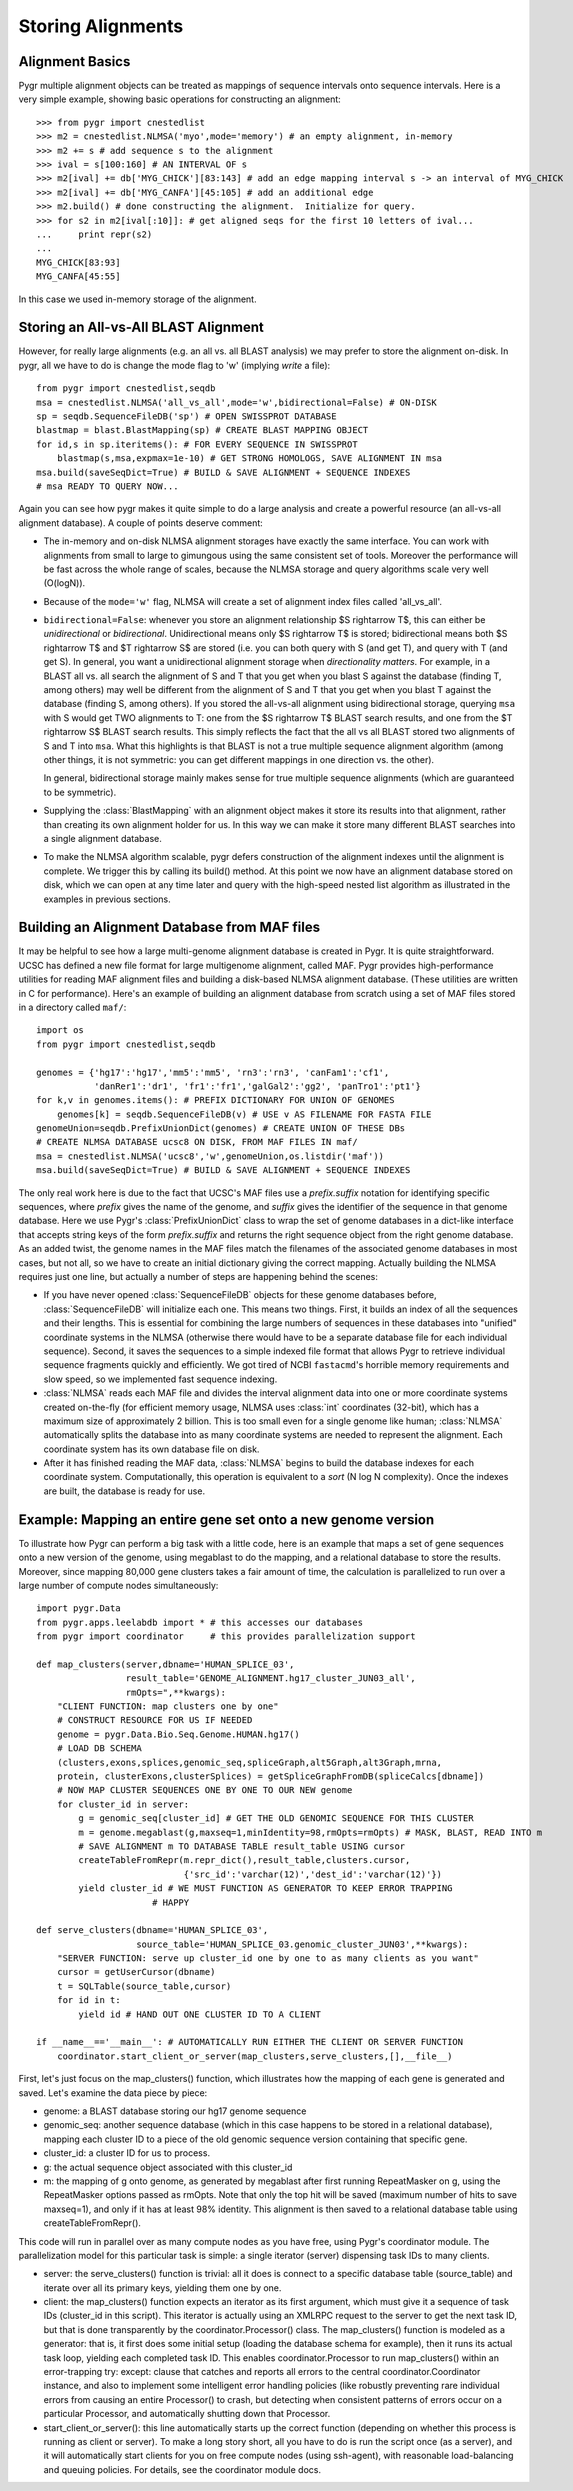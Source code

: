 Storing Alignments
------------------

Alignment Basics
^^^^^^^^^^^^^^^^

Pygr multiple alignment objects can be treated as mappings of sequence intervals onto sequence intervals.  Here is a very simple example, showing basic operations for constructing an alignment::

   >>> from pygr import cnestedlist
   >>> m2 = cnestedlist.NLMSA('myo',mode='memory') # an empty alignment, in-memory
   >>> m2 += s # add sequence s to the alignment
   >>> ival = s[100:160] # AN INTERVAL OF s
   >>> m2[ival] += db['MYG_CHICK'][83:143] # add an edge mapping interval s -> an interval of MYG_CHICK
   >>> m2[ival] += db['MYG_CANFA'][45:105] # add an additional edge
   >>> m2.build() # done constructing the alignment.  Initialize for query.
   >>> for s2 in m2[ival[:10]]: # get aligned seqs for the first 10 letters of ival...
   ...     print repr(s2)
   ...
   MYG_CHICK[83:93]
   MYG_CANFA[45:55]

In this case we used in-memory storage of the alignment.

Storing an All-vs-All BLAST Alignment
^^^^^^^^^^^^^^^^^^^^^^^^^^^^^^^^^^^^^
However, for really large
alignments (e.g. an all vs. all BLAST analysis) we may prefer to store the alignment
on-disk.  In pygr, all we have to do is change the mode flag to 'w' (implying *write*
a file)::

   from pygr import cnestedlist,seqdb
   msa = cnestedlist.NLMSA('all_vs_all',mode='w',bidirectional=False) # ON-DISK
   sp = seqdb.SequenceFileDB('sp') # OPEN SWISSPROT DATABASE
   blastmap = blast.BlastMapping(sp) # CREATE BLAST MAPPING OBJECT
   for id,s in sp.iteritems(): # FOR EVERY SEQUENCE IN SWISSPROT
       blastmap(s,msa,expmax=1e-10) # GET STRONG HOMOLOGS, SAVE ALIGNMENT IN msa
   msa.build(saveSeqDict=True) # BUILD & SAVE ALIGNMENT + SEQUENCE INDEXES
   # msa READY TO QUERY NOW...

Again you can see how pygr makes it quite simple to do a large analysis
and create a powerful resource (an all-vs-all alignment database).
A couple of points deserve comment:


  
* The in-memory and on-disk NLMSA alignment storages have exactly the same
  interface.  You can work with alignments from small to large to gimungous
  using the same consistent set of tools.  Moreover the performance will be
  fast across the whole range of scales, because the NLMSA storage and query
  algorithms scale very well (O(logN)).
  
* Because of the ``mode='w'`` flag, NLMSA will create a set of alignment
  index files called 'all_vs_all'.
  
* ``bidirectional=False``: whenever you store an alignment relationship
  $S \rightarrow T$, this can either be *unidirectional* or *bidirectional*.
  Unidirectional means only $S \rightarrow T$ is stored; bidirectional means
  both $S \rightarrow T$ and $T \rightarrow S$ are stored (i.e. you can both query
  with S (and get T), and query with T (and get S).  In general, you want
  a unidirectional alignment storage when *directionality matters*.  For
  example, in a BLAST all vs. all search the alignment of S and T that you get
  when you blast S against the database (finding T, among others) may well be
  different from the alignment of S and T that you get when you blast T against
  the database (finding S, among others).  If you stored the all-vs-all alignment
  using bidirectional storage, querying ``msa`` with S would get TWO alignments
  to T: one from the $S \rightarrow T$ BLAST search results, and one from the
  $T \rightarrow S$ BLAST search results.  This simply reflects the fact that
  the all vs all BLAST stored two alignments of S and T into ``msa``.
  What this highlights is that BLAST is not a true multiple sequence alignment
  algorithm (among other things, it is not symmetric: you can get different
  mappings in one direction vs. the other).
  
  In general, bidirectional storage
  mainly makes sense for true multiple sequence alignments (which are guaranteed
  to be symmetric).
  
* Supplying the :class:`BlastMapping` with an alignment object makes it store
  its results into that alignment, rather than creating its own alignment holder
  for us.  In this way we can make it store many different BLAST searches into
  a single alignment database.
  
* To make the NLMSA algorithm scalable, pygr defers construction of the alignment
  indexes until the alignment is complete.  We trigger this by calling its build()
  method.  At this point we now have an alignment database stored on disk, which
  we can open at any time later and query with the high-speed nested list algorithm
  as illustrated in the examples in previous sections.
  



Building an Alignment Database from MAF files
^^^^^^^^^^^^^^^^^^^^^^^^^^^^^^^^^^^^^^^^^^^^^
It may be helpful to see how a large multi-genome alignment database
is created in Pygr.  It is quite straightforward.
UCSC has defined a new file format for large multigenome alignment,
called MAF.  Pygr provides high-performance utilities for reading
MAF alignment files and building a disk-based NLMSA alignment database.
(These utilities are written in C for performance).  Here's an
example of building an alignment database from scratch using a
set of MAF files stored in a directory called ``maf/``::

   import os
   from pygr import cnestedlist,seqdb

   genomes = {'hg17':'hg17','mm5':'mm5', 'rn3':'rn3', 'canFam1':'cf1',
              'danRer1':'dr1', 'fr1':'fr1','galGal2':'gg2', 'panTro1':'pt1'}
   for k,v in genomes.items(): # PREFIX DICTIONARY FOR UNION OF GENOMES
       genomes[k] = seqdb.SequenceFileDB(v) # USE v AS FILENAME FOR FASTA FILE
   genomeUnion=seqdb.PrefixUnionDict(genomes) # CREATE UNION OF THESE DBs
   # CREATE NLMSA DATABASE ucsc8 ON DISK, FROM MAF FILES IN maf/
   msa = cnestedlist.NLMSA('ucsc8','w',genomeUnion,os.listdir('maf'))
   msa.build(saveSeqDict=True) # BUILD & SAVE ALIGNMENT + SEQUENCE INDEXES


The only real work here is due to the fact that UCSC's MAF files
use a *prefix.suffix* notation for identifying specific sequences,
where *prefix* gives the name of the genome, and *suffix*
gives the identifier of the sequence in that genome database.
Here we use Pygr's :class:`PrefixUnionDict` class to wrap the
set of genome databases in a dict-like interface that accepts
string keys of the form *prefix.suffix* and returns the
right sequence object from the right genome database.  As an
added twist, the genome names in the MAF files match the
filenames of the associated genome databases in most cases, but
not all, so we have to create an initial dictionary giving the
correct mapping.  Actually building the NLMSA requires just one
line, but actually a number of steps are happening behind the
scenes:

* If you have never opened :class:`SequenceFileDB` objects for these genome
  databases before, :class:`SequenceFileDB` will initialize each one.  This means
  two things.  First, it builds an index of all the sequences and their
  lengths.  This is essential for combining the
  large numbers of sequences in these databases into
  "unified" coordinate systems in the NLMSA (otherwise there would
  have to be a separate database file for each individual sequence).
  Second, it saves the sequences to a simple indexed file format that
  allows Pygr to retrieve individual sequence fragments quickly and
  efficiently.  We got tired of NCBI ``fastacmd``'s horrible
  memory requirements and slow speed, so we implemented fast sequence
  indexing.
  
* :class:`NLMSA` reads each MAF file and divides the interval
  alignment data into one or more coordinate systems created
  on-the-fly (for efficient memory usage, NLMSA uses :class:`int`
  coordinates (32-bit), which has a maximum size of approximately
  2 billion.  This is too small even for a single genome like human;
  :class:`NLMSA` automatically splits the database into as many
  coordinate systems are needed to represent the alignment.
  Each coordinate system has its own database file on disk.
  
* After it has finished reading the MAF data, :class:`NLMSA`
  begins to build the database indexes for each coordinate
  system.  Computationally, this operation is equivalent to
  a *sort* (N log N complexity).  Once the indexes are built, the database is
  ready for use.


Example: Mapping an entire gene set onto a new genome version
^^^^^^^^^^^^^^^^^^^^^^^^^^^^^^^^^^^^^^^^^^^^^^^^^^^^^^^^^^^^^
To illustrate how Pygr can perform a big task with a little code, here is an example that maps a set of gene sequences onto a new version of the genome, using megablast to do the mapping, and a relational database to store the results.  Moreover, since mapping 80,000 gene clusters takes a fair amount of time, the calculation is parallelized to run over a large number of compute nodes simultaneously::

   import pygr.Data
   from pygr.apps.leelabdb import * # this accesses our databases
   from pygr import coordinator     # this provides parallelization support

   def map_clusters(server,dbname='HUMAN_SPLICE_03',
                    result_table='GENOME_ALIGNMENT.hg17_cluster_JUN03_all',
                    rmOpts=",**kwargs):
       "CLIENT FUNCTION: map clusters one by one"
       # CONSTRUCT RESOURCE FOR US IF NEEDED
       genome = pygr.Data.Bio.Seq.Genome.HUMAN.hg17()
       # LOAD DB SCHEMA
       (clusters,exons,splices,genomic_seq,spliceGraph,alt5Graph,alt3Graph,mrna,
       protein, clusterExons,clusterSplices) = getSpliceGraphFromDB(spliceCalcs[dbname])
       # NOW MAP CLUSTER SEQUENCES ONE BY ONE TO OUR NEW genome
       for cluster_id in server:
           g = genomic_seq[cluster_id] # GET THE OLD GENOMIC SEQUENCE FOR THIS CLUSTER
           m = genome.megablast(g,maxseq=1,minIdentity=98,rmOpts=rmOpts) # MASK, BLAST, READ INTO m
           # SAVE ALIGNMENT m TO DATABASE TABLE result_table USING cursor
           createTableFromRepr(m.repr_dict(),result_table,clusters.cursor,
                               {'src_id':'varchar(12)','dest_id':'varchar(12)'})
           yield cluster_id # WE MUST FUNCTION AS GENERATOR TO KEEP ERROR TRAPPING
   		         # HAPPY

   def serve_clusters(dbname='HUMAN_SPLICE_03',
                      source_table='HUMAN_SPLICE_03.genomic_cluster_JUN03',**kwargs):
       "SERVER FUNCTION: serve up cluster_id one by one to as many clients as you want"
       cursor = getUserCursor(dbname)
       t = SQLTable(source_table,cursor)
       for id in t:
           yield id # HAND OUT ONE CLUSTER ID TO A CLIENT

   if __name__=='__main__': # AUTOMATICALLY RUN EITHER THE CLIENT OR SERVER FUNCTION
       coordinator.start_client_or_server(map_clusters,serve_clusters,[],__file__)


First, let's just focus on the map_clusters() function, which illustrates how the mapping of each gene is generated and saved.  Let's examine the data piece by piece:

  
* genome: a BLAST database storing our hg17 genome sequence
  
* genomic_seq: another sequence database (which in this case happens to be stored in a relational database), mapping each cluster ID to a piece of the old genomic sequence version containing that specific gene.
  
* cluster_id: a cluster ID for us to process.
  
* g: the actual sequence object associated with this cluster_id
  
* m: the mapping of g onto genome, as generated by megablast after first running RepeatMasker on g, using the RepeatMasker options passed as rmOpts.  Note that only the top hit will be saved (maximum number of hits to save maxseq=1), and only if it has at least 98\% identity.  This alignment is then saved to a relational database table using createTableFromRepr().
  

This code will run in parallel over as many compute nodes as you have free, using Pygr's coordinator module.  The parallelization model for this particular task is simple: a single iterator (server) dispensing task IDs to many clients.


  
* server: the serve_clusters() function is trivial: all it does is connect to a specific database table (source_table) and iterate over all its primary keys, yielding them one by one.
  
* client: the map_clusters() function expects an iterator as its first argument, which must give it a sequence of task IDs (cluster_id in this script).  This iterator is actually using an XMLRPC request to the server to get the next task ID, but that is done transparently by the coordinator.Processor() class.  The map_clusters() function is modeled as a generator: that is, it first does some initial setup (loading the database schema for example), then it runs its actual task loop, yielding each completed task ID. This enables coordinator.Processor to run map_clusters() within an error-trapping try: except: clause that catches and reports all errors to the central coordinator.Coordinator instance, and also to implement some intelligent error handling policies (like robustly preventing rare individual errors from causing an entire Processor() to crash, but detecting when consistent patterns of errors occur on a particular Processor, and automatically shutting down that Processor.
  
* start_client_or_server(): this line automatically starts up the correct function (depending on whether this process is running as client or server).  To make a long story short, all you have to do is run the script once (as a server), and it will automatically start clients for you on free compute nodes (using ssh-agent), with reasonable load-balancing and queuing policies.  For details, see the coordinator module docs.


